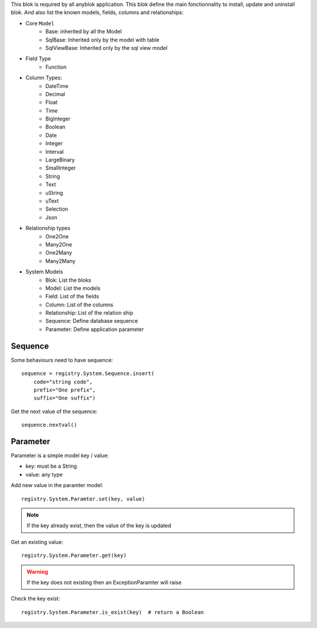 .. This file is a part of the AnyBlok project
..
..    Copyright (C) 2014 Jean-Sebastien SUZANNE <jssuzanne@anybox.fr>
..
.. This Source Code Form is subject to the terms of the Mozilla Public License,
.. v. 2.0. If a copy of the MPL was not distributed with this file,You can
.. obtain one at http://mozilla.org/MPL/2.0/.

This blok is required by all anyblok application. This blok define the main
fonctionnality to install, update and uninstall blok. And also list the
known models, fields, columns and relationships:

* Core ``Model``
    - Base: inherited by all the Model
    - SqlBase: Inherited only by the model with table
    - SqlViewBase: Inherited only by the sql view model
* Field Type
    - Function
* Column Types:
    - DateTime
    - Decimal
    - Float
    - Time
    - BigInteger
    - Boolean
    - Date
    - Integer
    - Interval
    - LargeBinary
    - SmallInteger
    - String
    - Text
    - uString
    - uText
    - Selection
    - Json
* Relationship types
    - One2One
    - Many2One
    - One2Many
    - Many2Many

* System Models
    - Blok: List the bloks
    - Model: List the models
    - Field: List of the fields
    - Column: List of the columns
    - Relationship: List of the relation ship
    - Sequence: Define database sequence
    - Parameter: Define application parameter

Sequence
~~~~~~~~

Some behaviours need to have sequence::

    sequence = registry.System.Sequence.insert(
        code="string code",
        prefix="One prefix",
        suffix="One suffix")

Get the next value of the sequence::

    sequence.nextval()

Parameter
~~~~~~~~~

Parameter is a simple model key / value:

* key: must be a String
* value: any type

Add new value in the paramter model::

    registry.System.Paramter.set(key, value)

.. note::

    If the key already exist, then the value of the key is updated

Get an existing value::

    registry.System.Parameter.get(key)

.. warning::

    If the key does not existing then an ExceptionParamter will raise

Check the key exist::

    registry.System.Parameter.is_exist(key)  # return a Boolean
